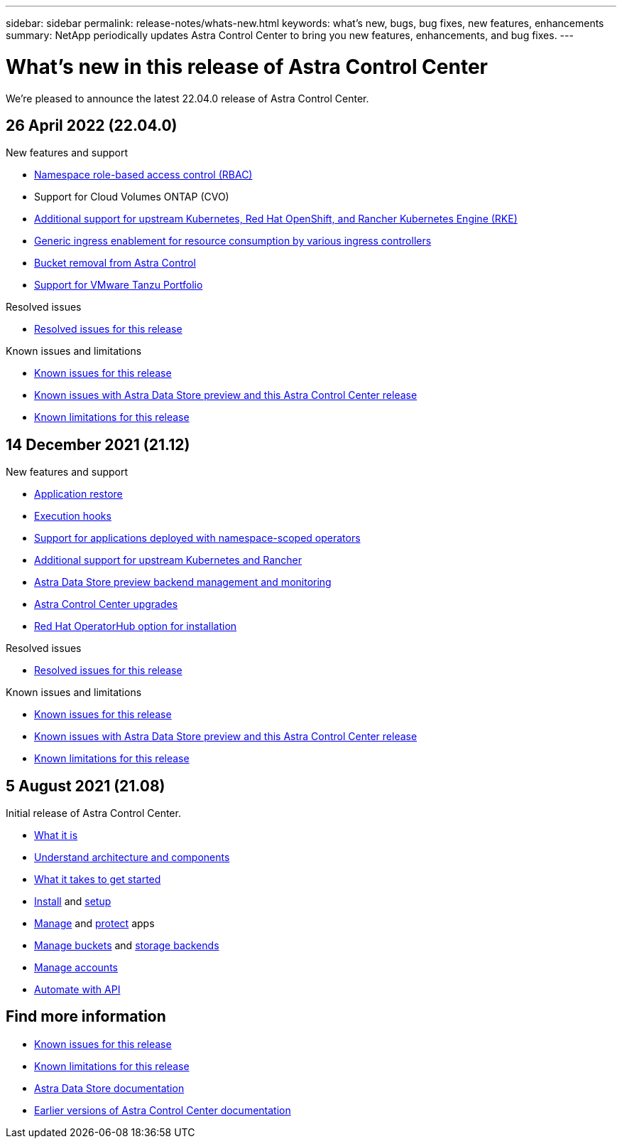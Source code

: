 ---
sidebar: sidebar
permalink: release-notes/whats-new.html
keywords: what's new, bugs, bug fixes, new features, enhancements
summary: NetApp periodically updates Astra Control Center to bring you new features, enhancements, and bug fixes.
---

= What's new in this release of Astra Control Center
:hardbreaks:
:icons: font
:imagesdir: ../media/release-notes/

We're pleased to announce the latest 22.04.0 release of Astra Control Center.

== 26 April 2022 (22.04.0)

.New features and support

* link:../concepts/user-roles-namespaces.html[Namespace role-based access control (RBAC)]
* Support for Cloud Volumes ONTAP (CVO)
* link:../get-started/requirements.html[Additional support for upstream Kubernetes, Red Hat OpenShift, and Rancher Kubernetes Engine (RKE)]
* link:../get-started/requirements.html#ingress-for-on-premises-kubernetes-clusters[Generic ingress enablement for resource consumption by various ingress controllers]
* link:../use/manage-buckets.html#remove-a-bucket[Bucket removal from Astra Control]
* link:../get-started/requirements.html#tanzu-kubernetes-grid-cluster-requirements[Support for VMware Tanzu Portfolio]

.Resolved issues
* link:../release-notes/resolved-issues.html[Resolved issues for this release]

.Known issues and limitations
* link:../release-notes/known-issues.html[Known issues for this release]
* link:../release-notes/known-issues-ads.html[Known issues with Astra Data Store preview and this Astra Control Center release]
* link:../release-notes/known-limitations.html[Known limitations for this release]

== 14 December 2021 (21.12)

.New features and support

* link:../use/restore-apps.html[Application restore]
* link:../use/execution-hooks.html[Execution hooks]
* link:../get-started/requirements.html#supported-app-installation-methods[Support for applications deployed with namespace-scoped operators]
* link:../get-started/requirements.html[Additional support for upstream Kubernetes and Rancher]
* link:../get-started/setup_overview.html#add-a-storage-backend[Astra Data Store preview backend management and monitoring]
* link:../use/upgrade-acc.html[Astra Control Center upgrades]
* link:../get-started/acc_operatorhub_install.html[Red Hat OperatorHub option for installation]

.Resolved issues
* link:../release-notes/resolved-issues.html[Resolved issues for this release]

.Known issues and limitations
* link:../release-notes/known-issues.html[Known issues for this release]
* link:../release-notes/known-issues-ads.html[Known issues with Astra Data Store preview and this Astra Control Center release]
* link:../release-notes/known-limitations.html[Known limitations for this release]

== 5 August 2021 (21.08)

Initial release of Astra Control Center.

* link:../concepts/intro.html[What it is]
* link:../concepts/architecture.html[Understand architecture and components]
* link:../get-started/requirements.html[What it takes to get started]
* link:../get-started/install_acc.html[Install] and link:../get-started/setup_overview.html[setup]
* link:../use/manage-apps.html[Manage] and link:../use/protect-apps.html[protect] apps
* link:../use/manage-buckets.html[Manage buckets] and link:../use/manage-backend.html[storage backends]
* link:../use/manage-users.html[Manage accounts]
* link:../rest-api/api-intro.html[Automate with API]

== Find more information

* link:../release-notes/known-issues.html[Known issues for this release]
* link:../release-notes/known-limitations.html[Known limitations for this release]
* https://docs.netapp.com/us-en/astra-data-store/index.html[Astra Data Store documentation]
* link:../acc-earlier-versions.html[Earlier versions of Astra Control Center documentation]
